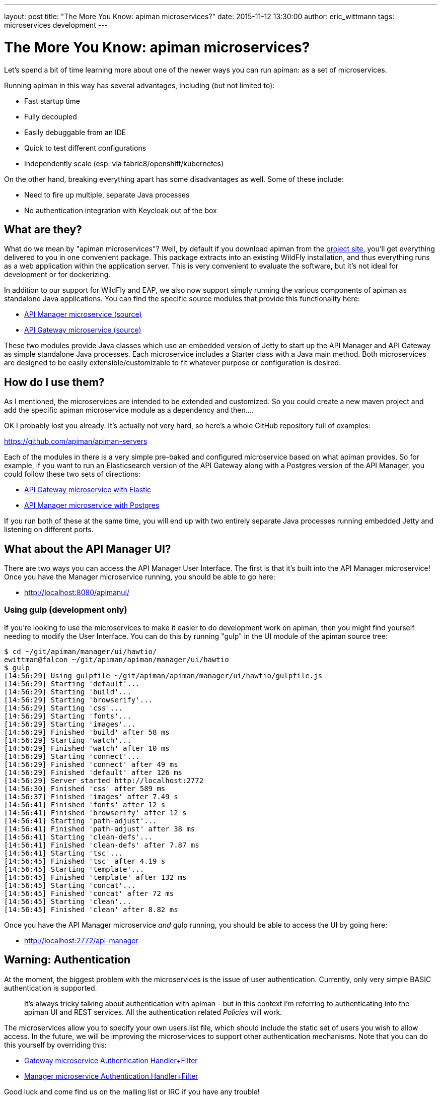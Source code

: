 ---
layout: post
title:  "The More You Know: apiman microservices?"
date:   2015-11-12 13:30:00
author: eric_wittmann
tags: microservices development
---

= The More You Know: apiman microservices?

Let's spend a bit of time learning more about one of the newer ways you
can run apiman:  as a set of microservices.

Running apiman in this way has several advantages, including (but not limited to):

* Fast startup time
* Fully decoupled
* Easily debuggable from an IDE
* Quick to test different configurations
* Independently scale (esp. via fabric8/openshift/kubernetes)

// more

On the other hand, breaking everything apart has some disadvantages as well.
Some of these include:

* Need to fire up multiple, separate Java processes
* No authentication integration with Keycloak out of the box

[#what-are-they]
== What are they?

What do we mean by "apiman microservices"?  Well, by default if you download
apiman from the https://apiman.io/[project site], you'll get everything delivered
to you in one convenient package.  This package extracts into an existing WildFly
installation, and thus everything runs as a web application within the application
server.  This is very convenient to evaluate the software, but it's not ideal for
development or for dockerizing.

In addition to our support for WildFly and EAP, we also now support simply running
the various components of apiman as standalone Java applications.  You can find
the specific source modules that provide this functionality here:

* https://github.com/apiman/apiman/tree/master/manager/api/micro[API Manager microservice (source)]
* https://github.com/apiman/apiman/tree/master/gateway/platforms/war/micro[API Gateway microservice (source)]

These two modules provide Java classes which use an embedded version of Jetty to
start up the API Manager and API Gateway as simple standalone Java processes.  Each
microservice includes a Starter class with a Java main method.  Both microservices
are designed to be easily extensible/customizable to fit whatever purpose or
configuration is desired.

[#how-do-i-use-them]
== How do I use them?

As I mentioned, the microservices are intended to be extended and customized.  So
you could create a new maven project and add the specific apiman microservice
module as a dependency and then....

OK I probably lost you already.  It's actually not very hard, so here's a whole
GitHub repository full of examples:

https://github.com/apiman/apiman-servers

Each of the modules in there is a very simple pre-baked and configured microservice
based on what apiman provides.  So for example, if you want to run an Elasticsearch
version of the API Gateway along with a Postgres version of the API Manager, you
could follow these two sets of directions:

* https://github.com/apiman/apiman-servers/blob/master/gateway-es/README.md[API Gateway microservice with Elastic]
* https://github.com/apiman/apiman-servers/blob/master/manager-postgres/README.md[API Manager microservice with Postgres]

If you run both of these at the same time, you will end up with two entirely separate
Java processes running embedded Jetty and listening on different ports.

[#what-about-the-api-manager-ui]
== What about the API Manager UI?

There are two ways you can access the API Manager User Interface.  The first is that
it's built into the API Manager microservice!  Once you have the Manager microservice
running, you should be able to go here:

* http://localhost:8080/apimanui/

[#using-gulp-development-only]
=== Using gulp (development only)

If you're looking to use the microservices to make it easier to do development
work on apiman, then you might find yourself needing to modify the User Interface.
You can do this by running "gulp" in the UI module of the apiman source tree:

[source,bash]
----
$ cd ~/git/apiman/manager/ui/hawtio/
ewittman@falcon ~/git/apiman/apiman/manager/ui/hawtio
$ gulp
[14:56:29] Using gulpfile ~/git/apiman/apiman/manager/ui/hawtio/gulpfile.js
[14:56:29] Starting 'default'...
[14:56:29] Starting 'build'...
[14:56:29] Starting 'browserify'...
[14:56:29] Starting 'css'...
[14:56:29] Starting 'fonts'...
[14:56:29] Starting 'images'...
[14:56:29] Finished 'build' after 58 ms
[14:56:29] Starting 'watch'...
[14:56:29] Finished 'watch' after 10 ms
[14:56:29] Starting 'connect'...
[14:56:29] Finished 'connect' after 49 ms
[14:56:29] Finished 'default' after 126 ms
[14:56:29] Server started http://localhost:2772
[14:56:30] Finished 'css' after 589 ms
[14:56:37] Finished 'images' after 7.49 s
[14:56:41] Finished 'fonts' after 12 s
[14:56:41] Finished 'browserify' after 12 s
[14:56:41] Starting 'path-adjust'...
[14:56:41] Finished 'path-adjust' after 38 ms
[14:56:41] Starting 'clean-defs'...
[14:56:41] Finished 'clean-defs' after 7.87 ms
[14:56:41] Starting 'tsc'...
[14:56:45] Finished 'tsc' after 4.19 s
[14:56:45] Starting 'template'...
[14:56:45] Finished 'template' after 132 ms
[14:56:45] Starting 'concat'...
[14:56:45] Finished 'concat' after 72 ms
[14:56:45] Starting 'clean'...
[14:56:45] Finished 'clean' after 8.82 ms
----

Once you have the API Manager microservice _and_ gulp running, you should be
able to access the UI by going here:

* http://localhost:2772/api-manager

[#warning-authentication]
== Warning: Authentication

At the moment, the biggest problem with the microservices is the issue of user
authentication.  Currently, only very simple BASIC authentication is supported.

____
It's always tricky talking about authentication with apiman - but in this context
I'm referring to authenticating into the apiman UI and REST services.  All the
authentication related _Policies_ will work.
____

The microservices allow you to specify your own users.list file, which should
include the static set of users you wish to allow access.  In the future, we will
be improving the microservices to support other authentication mechanisms.  Note
that you can do this yourself by overriding this:

* https://github.com/apiman/apiman/blob/master/gateway/platforms/war/micro/src/main/java/io/apiman/gateway/platforms/war/micro/GatewayMicroService.java#L319-L332[Gateway microservice Authentication Handler+Filter]
* https://github.com/apiman/apiman/blob/master/manager/api/micro/src/main/java/io/apiman/manager/api/micro/ManagerApiMicroService.java#L192-L211[Manager microservice Authentication Handler+Filter]

Good luck and come find us on the mailing list or IRC if you have any trouble!

/post
